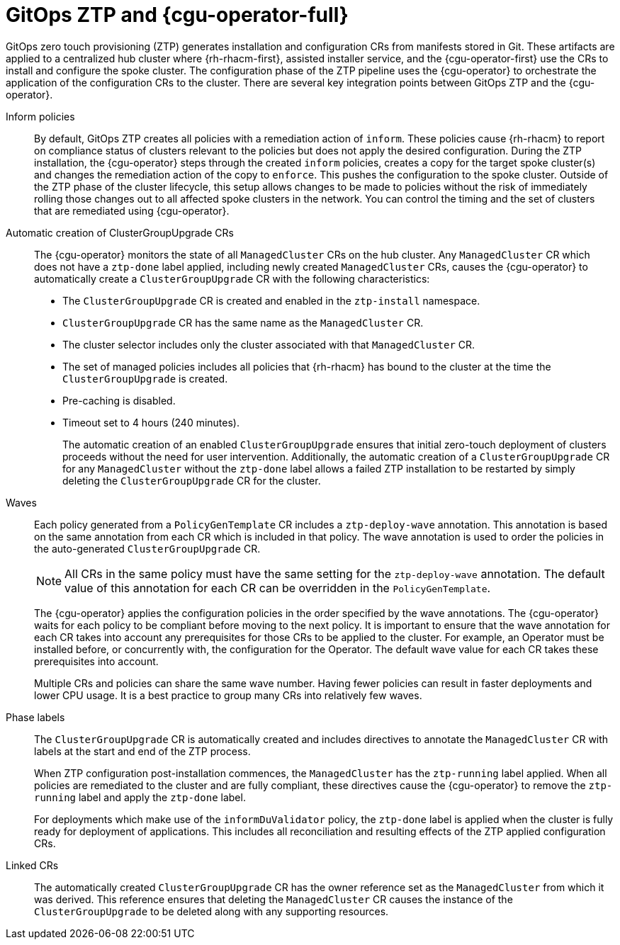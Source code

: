 // Module included in the following assemblies:
//
// * scalability_and_performance/ztp-deploying-disconnected.adoc

:_module-type: CONCEPT
[id="ztp-talo-integration_{context}"]
= GitOps ZTP and {cgu-operator-full}

GitOps zero touch provisioning (ZTP) generates installation and configuration CRs from manifests stored in Git. These artifacts are applied to a centralized hub cluster where {rh-rhacm-first}, assisted installer service, and the {cgu-operator-first} use the CRs to install and configure the spoke cluster. The configuration phase of the ZTP pipeline uses the {cgu-operator} to orchestrate the application of the configuration CRs to the cluster. There are several key integration points between GitOps ZTP and the {cgu-operator}.

Inform policies::
By default, GitOps ZTP creates all policies with a remediation action of `inform`. These policies cause {rh-rhacm} to report on compliance status of clusters relevant to the policies but does not apply the desired configuration. During the ZTP installation, the {cgu-operator} steps through the created `inform` policies, creates a copy for the target spoke cluster(s) and changes the remediation action of the copy to `enforce`. This pushes the configuration to the spoke cluster. Outside of the ZTP phase of the cluster lifecycle, this setup allows changes to be made to policies without the risk of immediately rolling those changes out to all affected spoke clusters in the network. You can control the timing and the set of clusters that are remediated using {cgu-operator}.

Automatic creation of ClusterGroupUpgrade CRs::
The {cgu-operator} monitors the state of all `ManagedCluster` CRs on the hub cluster. Any `ManagedCluster` CR which does not have a `ztp-done` label applied, including newly created `ManagedCluster` CRs, causes the {cgu-operator} to automatically create a `ClusterGroupUpgrade` CR with the following characteristics:

* The `ClusterGroupUpgrade` CR is created and enabled in the `ztp-install` namespace.
* `ClusterGroupUpgrade` CR has the same name as the `ManagedCluster` CR.
* The cluster selector includes only the cluster associated with that `ManagedCluster` CR.
* The set of managed policies includes all policies that {rh-rhacm} has bound to the cluster at the time the `ClusterGroupUpgrade` is created.
* Pre-caching is disabled.
* Timeout set to 4 hours (240 minutes).
+
The automatic creation of an enabled `ClusterGroupUpgrade` ensures that initial zero-touch deployment of clusters proceeds without the need for user intervention. Additionally, the automatic creation of a `ClusterGroupUpgrade` CR for any `ManagedCluster` without the `ztp-done` label allows a failed ZTP installation to be restarted by simply deleting the `ClusterGroupUpgrade` CR for the cluster.

Waves::
Each policy generated from a `PolicyGenTemplate` CR includes a `ztp-deploy-wave` annotation. This annotation is based on the same annotation from each CR which is included in that policy. The wave annotation is used to order the policies in the auto-generated `ClusterGroupUpgrade` CR.
+
[NOTE]
====
All CRs in the same policy must have the same setting for the `ztp-deploy-wave` annotation. The default value of this annotation for each CR can be overridden in the `PolicyGenTemplate`.
====
+
The {cgu-operator} applies the configuration policies in the order specified by the wave annotations. The {cgu-operator} waits for each policy to be compliant before moving to the next policy. It is important to ensure that the wave annotation for each CR takes into account any prerequisites for those CRs to be applied to the cluster. For example, an Operator must be installed before, or concurrently with, the configuration for the Operator. The default wave value for each CR takes these prerequisites into account.
+
Multiple CRs and policies can share the same wave number. Having fewer policies can result in faster deployments and lower CPU usage. It is a best practice to group many CRs into relatively few waves.

Phase labels::
The `ClusterGroupUpgrade` CR is automatically created and includes directives to annotate the `ManagedCluster` CR with labels at the start and end of the ZTP process.
+
When ZTP configuration post-installation commences, the `ManagedCluster` has the `ztp-running` label applied. When all policies are remediated to the cluster and are fully compliant, these directives cause the {cgu-operator} to remove the `ztp-running` label and apply the `ztp-done` label.
+
For deployments which make use of the `informDuValidator` policy, the `ztp-done` label is applied when the cluster is fully ready for deployment of applications. This includes all reconciliation and resulting effects of the ZTP applied configuration CRs.

Linked CRs::
The automatically created `ClusterGroupUpgrade` CR has the owner reference set as the `ManagedCluster` from which it was derived. This reference ensures that deleting the `ManagedCluster` CR causes the instance of the `ClusterGroupUpgrade` to be deleted along with any supporting resources.
